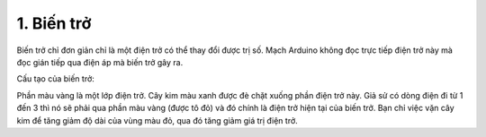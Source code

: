 1. **Biến trở**
========

Biến trở chỉ đơn giản chỉ là một điện trở có thể thay đổi được trị số.
Mạch Arduino không đọc trực tiếp điện trở này mà đọc gián tiếp qua điện
áp mà biến trở gây ra.

.. image:: ../media/image27.jpeg
   :alt: Biến trở đứng RV09 0932 chiết áp 1k 2k 5k 10k 20k 50k 100kTriết
   áp trục đứng 12.5mm
   :width: 3.875in
   :height: 3.05174in

Cấu tạo của biến trở:

.. image:: ../media/image28.gif
   :width: 3.28119in
   :height: 2.36534in

Phần màu vàng là một lớp điện trở. Cây kim màu xanh được đè chặt xuống
phần điện trở này. Giả sử có dòng điện đi từ 1 đến 3 thì nó sẽ phải qua
phần màu vàng (được tô đỏ) và đó chính là điện trở hiện tại của biến
trở. Bạn chỉ việc vặn cây kim để tăng giảm độ dài của vùng màu đỏ, qua
đó tăng giảm giá trị điện trở.